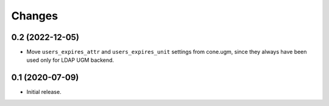 Changes
=======

0.2 (2022-12-05)
----------------

- Move ``users_expires_attr`` and ``users_expires_unit`` settings from cone.ugm,
  since they always have been used only for LDAP UGM backend.


0.1 (2020-07-09)
----------------

- Initial release.
